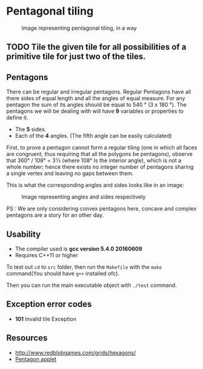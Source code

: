 * Pentagonal tiling
#+CAPTION: Image representing pentagonal tiling, in a way
#+NAME: face of the repository
     [[./face.png]]


** TODO Tile the given tile for all possibilities of a primitive tile for just two of the tiles.


**  Pentagons
There can be regular and irregular pentagons. Regular Pentagons have
all there sides of equal length and all the angles of equal
measure. For any pentagon the sum of its angles should be equal to
540 ° (3 x 180 °).
The pentagons we will be dealing with will have *9* variables or
properties to define it.
- The *5* sides.
- Each of the *4* angles. (The fifth angle can be easily calculated)
First, to prove a pentagon cannot form a regular tiling (one in which
all faces are congruent, thus requiring that all the polygons be
pentagons), observe that 360° / 108° = 3 1⁄3 (where 108° Is the
interior angle), which is not a whole number; hence there exists no
integer number of pentagons sharing a single vertex and leaving no
gaps between them.

This is what the corresponding angles and sides looks like in an
image:
#+CAPTION: Image representing angles and sides respectively
#+NAME: Sample image for representation
[[./sample.png]]

PS : We are only considering convex pentagons here, concave and
complex pentagons are a story for an other day.

** Usability
- The compiler used is *gcc version 5.4.0 20160609*
- Requires C++11 or higher

To test out ~cd~ to ~src~ folder, then run the ~Makefile~ with the ~make~
command(You should have ~g++~ installed ofc).

Then you can run the main executable object with ~./test~ command.

** Exception error codes
- *101* Invalid tile Exception

** Resources
- http://www.redblobgames.com/grids/hexagons/
- [[https://www.mathsisfun.com/geometry/pentagon.html][Pentagon applet]]
